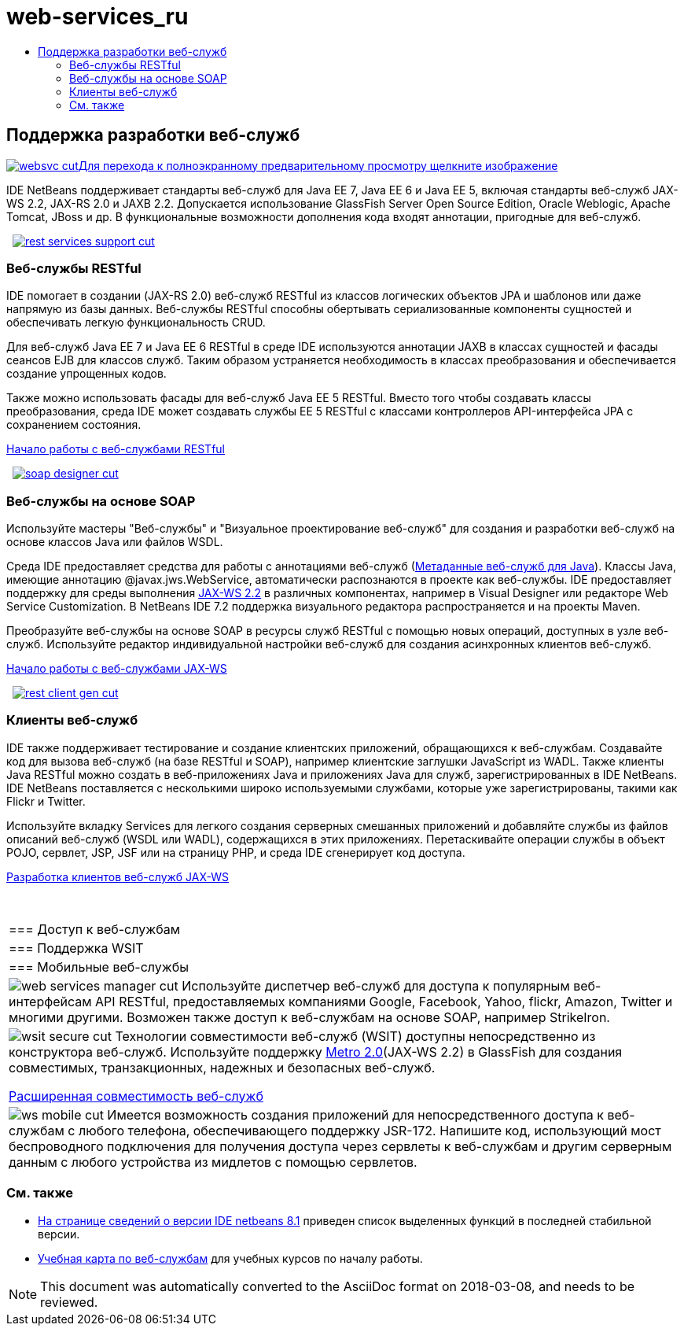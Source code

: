 // 
//     Licensed to the Apache Software Foundation (ASF) under one
//     or more contributor license agreements.  See the NOTICE file
//     distributed with this work for additional information
//     regarding copyright ownership.  The ASF licenses this file
//     to you under the Apache License, Version 2.0 (the
//     "License"); you may not use this file except in compliance
//     with the License.  You may obtain a copy of the License at
// 
//       http://www.apache.org/licenses/LICENSE-2.0
// 
//     Unless required by applicable law or agreed to in writing,
//     software distributed under the License is distributed on an
//     "AS IS" BASIS, WITHOUT WARRANTIES OR CONDITIONS OF ANY
//     KIND, either express or implied.  See the License for the
//     specific language governing permissions and limitations
//     under the License.
//

= web-services_ru
:jbake-type: page
:jbake-tags: oldsite, needsreview
:jbake-status: published
:keywords: Apache NetBeans  web-services_ru
:description: Apache NetBeans  web-services_ru
:toc: left
:toc-title:

 

== Поддержка разработки веб-служб

link:../../images_www/v7/screenshots/websvc.png[image:websvc-cut.png[][font-11]#Для перехода к полноэкранному предварительному просмотру щелкните изображение#]

IDE NetBeans поддерживает стандарты веб-служб для Java EE 7, Java EE 6 и Java EE 5, включая стандарты веб-служб JAX-WS 2.2, JAX-RS 2.0 и JAXB 2.2. Допускается использование GlassFish Server Open Source Edition, Oracle Weblogic, Apache Tomcat, JBoss и др. В функциональные возможности дополнения кода входят аннотации, пригодные для веб-служб.

    [overview-right]#link:../../images_www/v7/3/features/rest-services-support.png[image:rest-services-support-cut.png[]]#

=== Веб-службы RESTful

IDE помогает в создании (JAX-RS 2.0) веб-служб RESTful из классов логических объектов JPA и шаблонов или даже напрямую из базы данных. Веб-службы RESTful способны обертывать сериализованные компоненты сущностей и обеспечивать легкую функциональность CRUD.

Для веб-служб Java EE 7 и Java EE 6 RESTful в среде IDE используются аннотации JAXB в классах сущностей и фасады сеансов EJB для классов служб. Таким образом устраняется необходимость в классах преобразования и обеспечивается создание упрощенных кодов.

Также можно использовать фасады для веб-служб Java EE 5 RESTful. Вместо того чтобы создавать классы преобразования, среда IDE может создавать службы EE 5 RESTful с классами контроллеров API-интерфейса JPA с сохранением состояния.

link:../../kb/docs/websvc/rest.html[Начало работы с веб-службами RESTful]

     [overview-left]#link:../../images_www/v7/3/features/soap-designer.png[image:soap-designer-cut.png[]]#

=== Веб-службы на основе SOAP

Используйте мастеры "Веб-службы" и "Визуальное проектирование веб-служб" для создания и разработки веб-служб на основе классов Java или файлов WSDL.

Среда IDE предоставляет средства для работы с аннотациями веб-служб (link:http://jcp.org/en/jsr/detail?id=181[Метаданные веб-служб для Java]). Классы Java, имеющие аннотацию @javax.jws.WebService, автоматически распознаются в проекте как веб-службы. IDE предоставляет поддержку для среды выполнения link:https://jax-ws.java.net/[JAX-WS 2.2] в различных компонентах, например в Visual Designer или редакторе Web Service Customization. В NetBeans IDE 7.2 поддержка визуального редактора распространяется и на проекты Maven.

Преобразуйте веб-службы на основе SOAP в ресурсы служб RESTful с помощью новых операций, доступных в узле веб-служб. Используйте редактор индивидуальной настройки веб-служб для создания асинхронных клиентов веб-служб.

link:../../kb/docs/websvc/jax-ws.html[Начало работы с веб-службами JAX-WS]

     [overview-right]#link:../../images_www/v7/3/features/rest-client-gen.png[image:rest-client-gen-cut.png[]]#

=== Клиенты веб-служб

IDE также поддерживает тестирование и создание клиентских приложений, обращающихся к веб-службам. Создавайте код для вызова веб-служб (на базе RESTful и SOAP), например клиентские заглушки JavaScript из WADL. Также клиенты Java RESTful можно создать в веб-приложениях Java и приложениях Java для служб, зарегистрированных в IDE NetBeans. IDE NetBeans поставляется с несколькими широко используемыми службами, которые уже зарегистрированы, такими как Flickr и Twitter.

Используйте вкладку Services для легкого создания серверных смешанных приложений и добавляйте службы из файлов описаний веб-служб (WSDL или WADL), содержащихся в этих приложениях. Перетаскивайте операции службы в объект POJO, сервлет, JSP, JSF или на страницу PHP, и среда IDE сгенерирует код доступа.

link:../../kb/docs/websvc/client.html[Разработка клиентов веб-служб JAX-WS]

 
|===

|=== Доступ к веб-службам

 |

=== Поддержка WSIT

 |

=== Мобильные веб-службы

 

|[overview-centre]#image:web-services-manager-cut.png[]#
Используйте диспетчер веб-служб для доступа к популярным веб-интерфейсам API RESTful, предоставляемых компаниями Google, Facebook, Yahoo, flickr, Amazon, Twitter и многими другими. Возможен также доступ к веб-службам на основе SOAP, например StrikeIron.

 |

[overview-centre]#image:wsit-secure-cut.png[]#
Технологии совместимости веб-служб (WSIT) доступны непосредственно из конструктора веб-служб. Используйте поддержку link:http://metro.dev.java.net/[Metro 2.0](JAX-WS 2.2) в GlassFish для создания совместимых, транзакционных, надежных и безопасных веб-служб.

link:../../kb/docs/websvc/wsit.html[Расширенная совместимость веб-служб]

 |

[overview-centre]#image:ws-mobile-cut.png[]#
Имеется возможность создания приложений для непосредственного доступа к веб-службам с любого телефона, обеспечивающего поддержку JSR-172. Напишите код, использующий мост беспроводного подключения для получения доступа через сервлеты к веб-службам и другим серверным данным с любого устройства из мидлетов с помощью сервлетов.

 
|===

=== См. также

* link:/community/releases/81/index.html[На странице сведений о версии IDE netbeans 8.1] приведен список выделенных функций в последней стабильной версии.
* link:../../kb/trails/web.html[Учебная карта по веб-службам] для учебных курсов по началу работы.

NOTE: This document was automatically converted to the AsciiDoc format on 2018-03-08, and needs to be reviewed.
